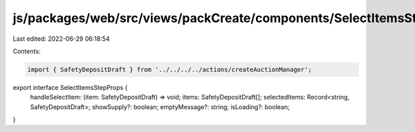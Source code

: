 js/packages/web/src/views/packCreate/components/SelectItemsStep/interface.ts
============================================================================

Last edited: 2022-06-29 06:18:54

Contents:

.. code-block:: ts

    import { SafetyDepositDraft } from '../../../../actions/createAuctionManager';

export interface SelectItemsStepProps {
  handleSelectItem: (item: SafetyDepositDraft) => void;
  items: SafetyDepositDraft[];
  selectedItems: Record<string, SafetyDepositDraft>;
  showSupply?: boolean;
  emptyMessage?: string;
  isLoading?: boolean;
}


